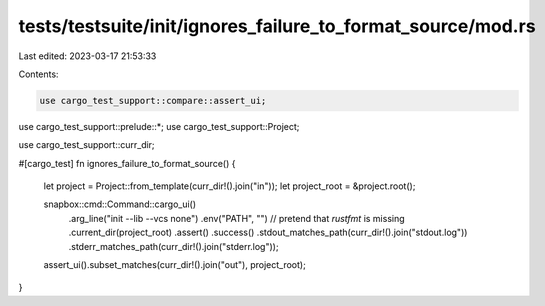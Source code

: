 tests/testsuite/init/ignores_failure_to_format_source/mod.rs
============================================================

Last edited: 2023-03-17 21:53:33

Contents:

.. code-block:: rs

    use cargo_test_support::compare::assert_ui;
use cargo_test_support::prelude::*;
use cargo_test_support::Project;

use cargo_test_support::curr_dir;

#[cargo_test]
fn ignores_failure_to_format_source() {
    let project = Project::from_template(curr_dir!().join("in"));
    let project_root = &project.root();

    snapbox::cmd::Command::cargo_ui()
        .arg_line("init --lib --vcs none")
        .env("PATH", "") // pretend that `rustfmt` is missing
        .current_dir(project_root)
        .assert()
        .success()
        .stdout_matches_path(curr_dir!().join("stdout.log"))
        .stderr_matches_path(curr_dir!().join("stderr.log"));

    assert_ui().subset_matches(curr_dir!().join("out"), project_root);
}


